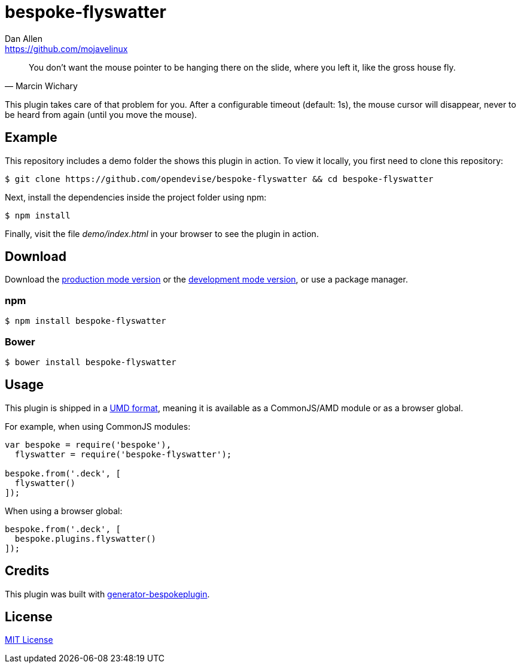 = bespoke-flyswatter
Dan Allen <https://github.com/mojavelinux>
// Settings:
:idprefix:
:idseparator: -
ifdef::env-github[:badges:]
// URIs:
:uri-raw-file-base: https://raw.githubusercontent.com/opendevise/bespoke-flyswatter/master

ifdef::badges[]
image:https://img.shields.io/npm/v/bespoke-flyswatter.svg[npm package, link=https://www.npmjs.com/package/bespoke-flyswatter]
image:https://img.shields.io/travis/opendevise/bespoke-flyswatter/master.svg[Build Status (Travis CI), link=https://travis-ci.org/opendevise/bespoke-flyswatter]
endif::[]

"You don’t want the mouse pointer to be hanging there on the slide, where you left it, like the gross house fly."
-- Marcin Wichary

This plugin takes care of that problem for you.
After a configurable timeout (default: 1s), the mouse cursor will disappear, never to be heard from again (until you move the mouse).

== Example

//http://opendevise.github.io/bespoke-flyswatter[View the demo] online.

This repository includes a demo folder the shows this plugin in action.
To view it locally, you first need to clone this repository:

 $ git clone https://github.com/opendevise/bespoke-flyswatter && cd bespoke-flyswatter

Next, install the dependencies inside the project folder using npm:

 $ npm install

Finally, visit the file [path]_demo/index.html_ in your browser to see the plugin in action.

== Download

Download the {uri-raw-file-base}/dist/bespoke-flyswatter.min.js[production mode version] or the {uri-raw-file-base}/dist/bespoke-flyswatter.js[development mode version], or use a package manager.

=== npm

 $ npm install bespoke-flyswatter

=== Bower

 $ bower install bespoke-flyswatter

== Usage

This plugin is shipped in a https://github.com/umdjs/umd[UMD format], meaning it is available as a CommonJS/AMD module or as a browser global.

For example, when using CommonJS modules:

```js
var bespoke = require('bespoke'),
  flyswatter = require('bespoke-flyswatter');

bespoke.from('.deck', [
  flyswatter()
]);
```

When using a browser global:

```js
bespoke.from('.deck', [
  bespoke.plugins.flyswatter()
]);
```

== Credits

This plugin was built with https://github.com/markdalgleish/generator-bespokeplugin[generator-bespokeplugin].

== License

http://en.wikipedia.org/wiki/MIT_License[MIT License]
